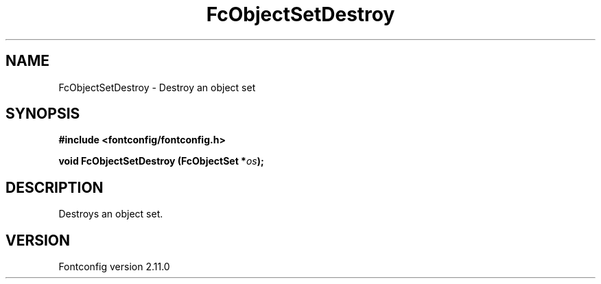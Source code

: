 .\" auto-generated by docbook2man-spec from docbook-utils package
.TH "FcObjectSetDestroy" "3" "11 10月 2013" "" ""
.SH NAME
FcObjectSetDestroy \- Destroy an object set
.SH SYNOPSIS
.nf
\fB#include <fontconfig/fontconfig.h>
.sp
void FcObjectSetDestroy (FcObjectSet *\fIos\fB);
.fi\fR
.SH "DESCRIPTION"
.PP
Destroys an object set.
.SH "VERSION"
.PP
Fontconfig version 2.11.0
